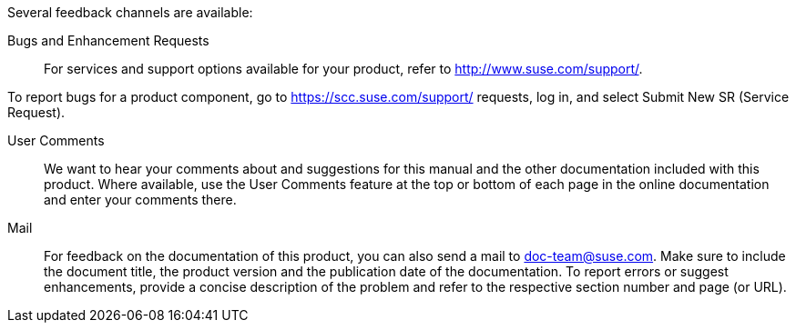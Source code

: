 Several feedback channels are available:

Bugs and Enhancement Requests::
For services and support options available for your product, refer to http://www.suse.com/support/.

To report bugs for a product component, go to https://scc.suse.com/support/ requests, log in, and select Submit New SR (Service Request).

User Comments::
We want to hear your comments about and suggestions for this manual and the other documentation included with this product. Where available, use the User Comments feature at the top or bottom of each page in the online documentation and enter your comments there.

Mail::
For feedback on the documentation of this product, you can also send a mail to mailto:doc-team@suse.com[doc-team@suse.com]. Make sure to include the document title, the product version and the publication date of the documentation. To report errors or suggest enhancements, provide a concise description of the problem and refer to the respective section number and page (or URL).
